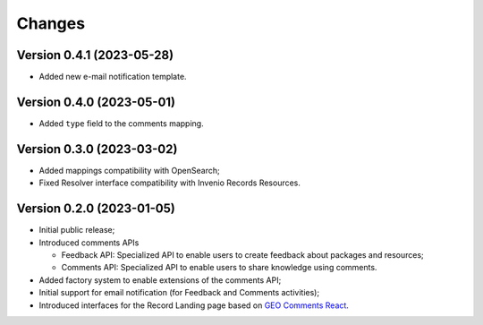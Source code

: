 ..
    This file is part of GEO Knowledge Hub User's Feedback Component.
    Copyright 2021 GEO Secretariat.

    GEO Knowledge Hub User's Feedback Component is free software; you can redistribute it and/or modify it
    under the terms of the MIT License; see LICENSE file for more details.


Changes
=======

Version 0.4.1 (2023-05-28)
--------------------------

- Added new e-mail notification template.

Version 0.4.0 (2023-05-01)
--------------------------

- Added ``type`` field to the comments mapping.

Version 0.3.0 (2023-03-02)
--------------------------

- Added mappings compatibility with OpenSearch;
- Fixed Resolver interface compatibility with Invenio Records Resources.

Version 0.2.0 (2023-01-05)
--------------------------

- Initial public release;
- Introduced comments APIs

  - Feedback API: Specialized API to enable users to create feedback about packages and resources;
  - Comments API: Specialized API to enable users to share knowledge using comments.

- Added factory system to enable extensions of the comments API;
- Initial support for email notification (for Feedback and Comments activities);
- Introduced interfaces for the Record Landing page based on `GEO Comments React <https://github.com/geo-knowledge-hub/geo-comments-react>`_.
